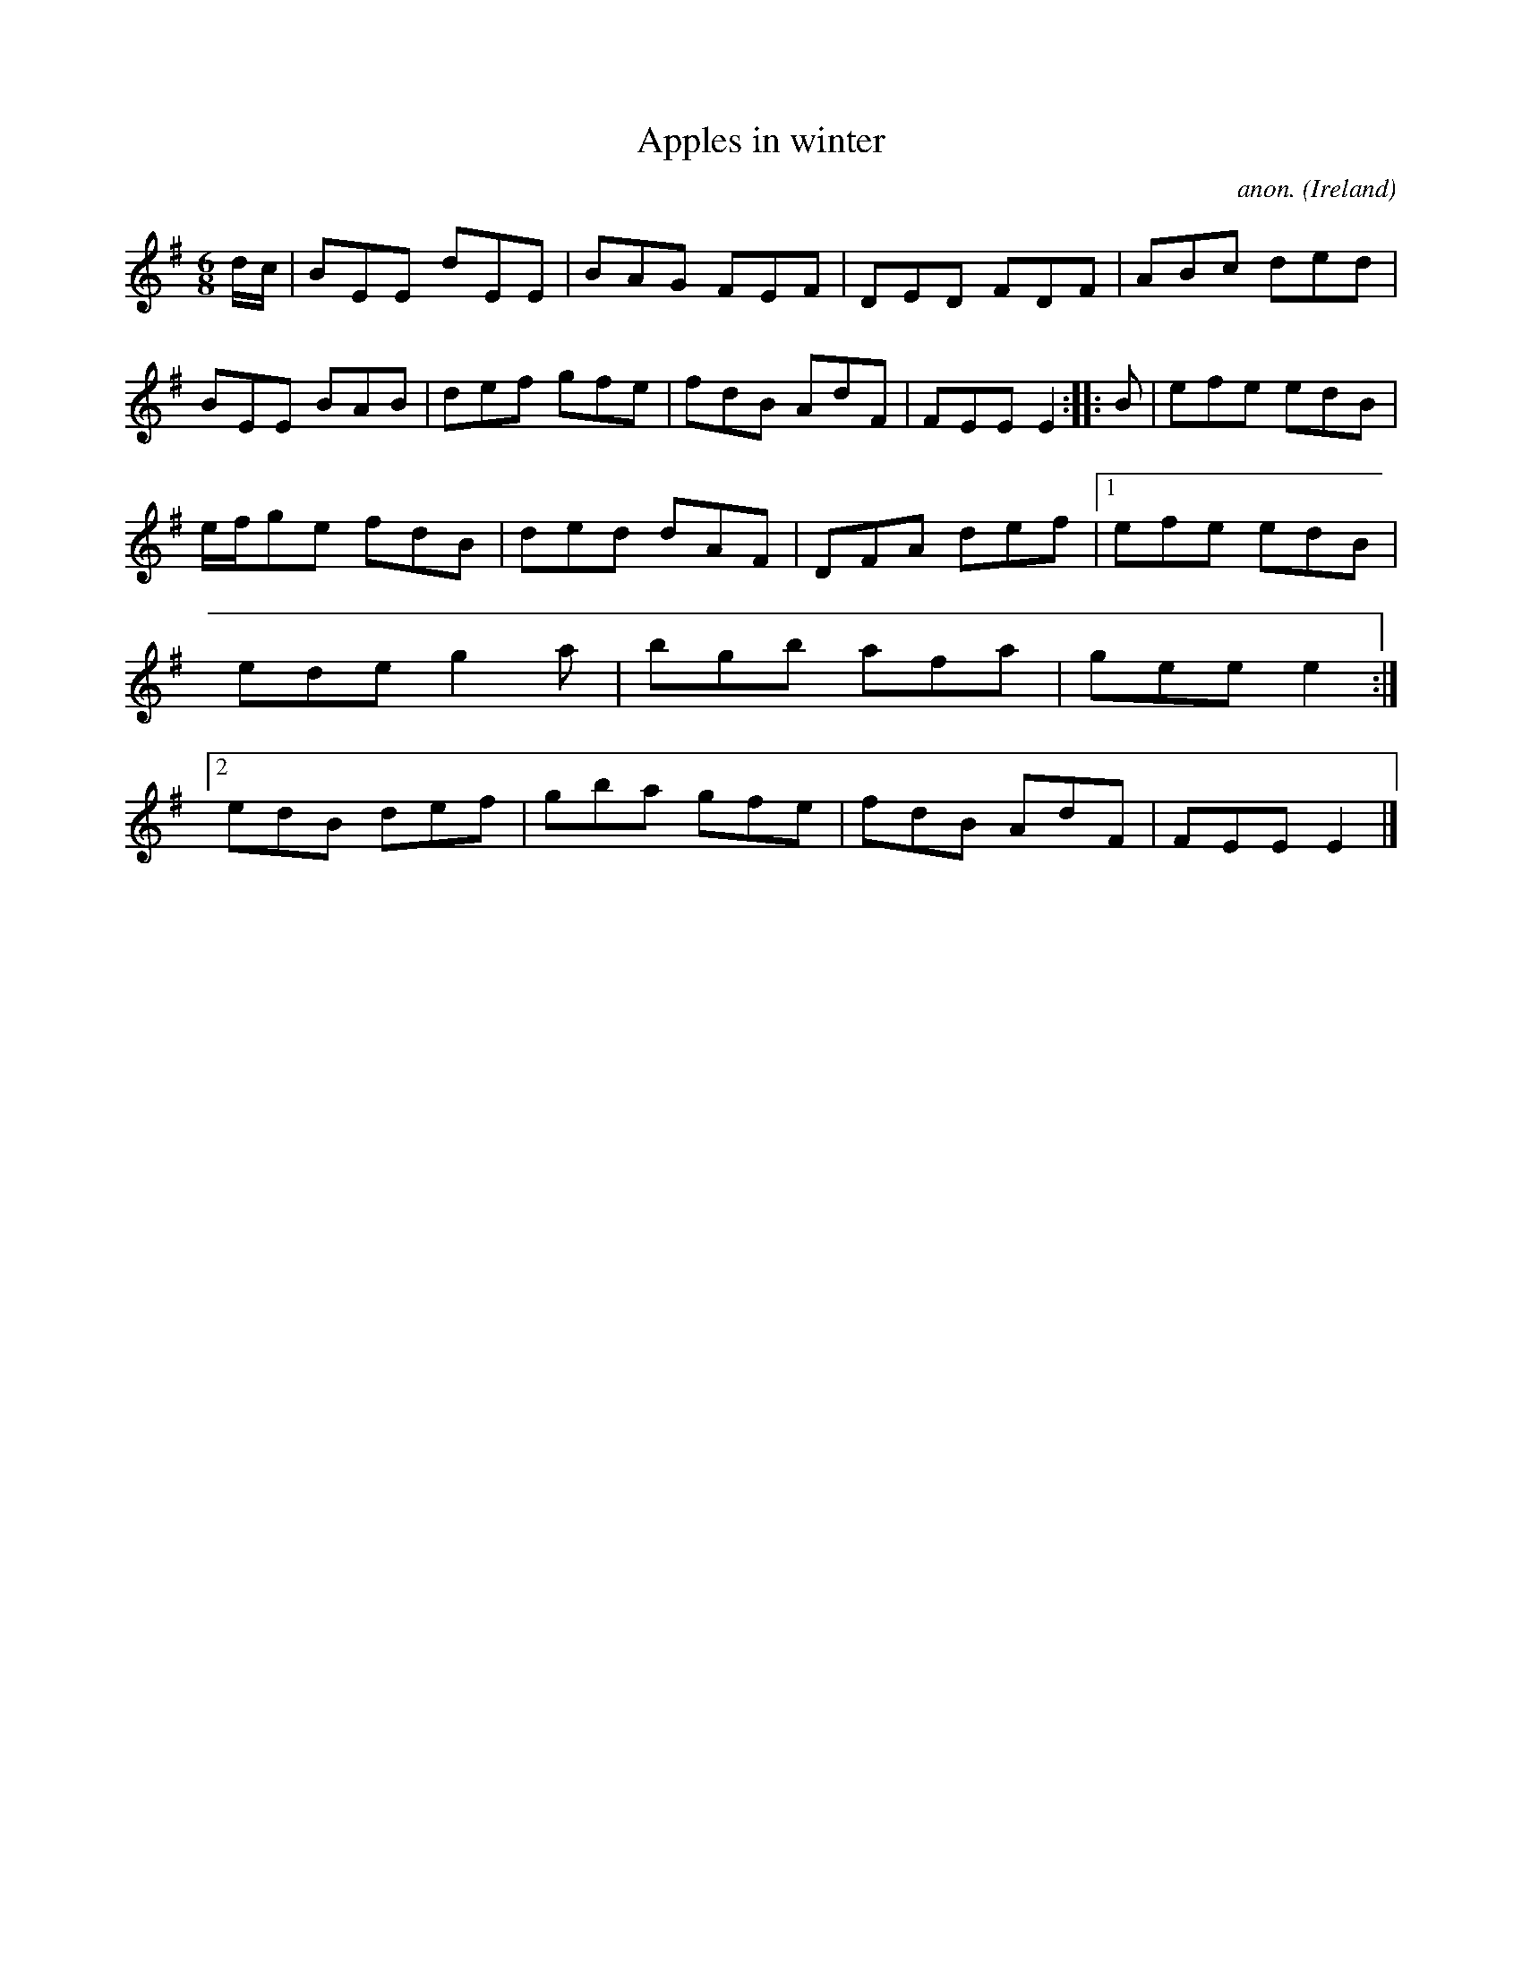 X:300
T:Apples in winter
C:anon.
O:Ireland
B:Francis O'Neill: "The Dance Music of Ireland" (1907) no. 300
R:Double jig
M:6/8
L:1/8
K:Em
d/c/|BEE dEE|BAG FEF|DED FDF|ABc ded|BEE BAB|def gfe|fdB AdF|FEE E2::B|efe edB|
e/f/ge fdB|ded dAF|DFA def|[1 efe edB|ede g2a|bgb afa|gee e2:|[2 edB def|gba gfe|fdB AdF|FEE E2|]
